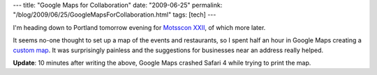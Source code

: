 ---
title: "Google Maps for Collaboration"
date: "2009-06-25"
permalink: "/blog/2009/06/25/GoogleMapsForCollaboration.html"
tags: [tech]
---



.. image:: /content/binary/portland-con-shot.png
    :alt: Google Maps for Collaboration
    :target: http://maps.google.com/maps/ms?ie=UTF&msa=0&msid=110520498248815013952.00046ca7b3b1e41b1a012
    :class: right-float

I'm heading down to Portland tomorrow evening for `Motsscon XXII`_,
of which more later.

It seems no-one thought to set up a map of the events and restaurants,
so I spent half an hour in Google Maps creating a `custom map`_.
It was surprisingly painless and the suggestions for businesses near an address
really helped.

**Update**: 10 minutes after writing the above,
Google Maps crashed Safari 4 while trying to print the map.

.. _Motsscon XXII:
    http://motsscon.hostica.com/
.. _custom map:
    http://maps.google.com/maps/ms?ie=UTF&msa=0&msid=110520498248815013952.00046ca7b3b1e41b1a012

.. _permalink:
    /blog/2009/06/25/GoogleMapsForCollaboration.html
